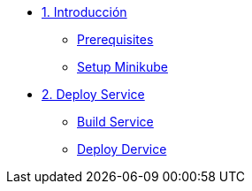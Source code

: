 * xref:01-introduccion.adoc[1. Introducción]
** xref:01-introduccion.adoc#prerequisite[Prerequisites]
** xref:01-introduccion.adoc#minikube[Setup Minikube]

* xref:02-deploy.adoc[2. Deploy Service]
** xref:02-deploy.adoc#package[Build Service]
** xref:02-deploy.adoc#deploy[Deploy Dervice]
